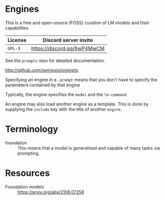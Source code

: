 * Engines
This is a free and open-source (FOSS) curation
of LM models and their capabilities.

| License | Discord server invite       |
|---------+-----------------------------|
| =GPL-3= | https://discord.gg/6wP4MwCM |

See the =prompts= repo for detailed documentation.

http://github.com/semiosis/prompts

Specifying an engine in a =.prompt= means that
you don't have to specify the parameters
contained by that engine

Typically, the engine specifies the =model=
and the =lm-command=.

An engine may also load another engine as a
template. This is done by supplying the
=include= key with the title of another
=engine=.

* Terminology
+ foundation :: This means that a model is generalised and capable of many tasks via prompting.

* Resources
+ Foundation models :: https://arxiv.org/abs/2108.07258